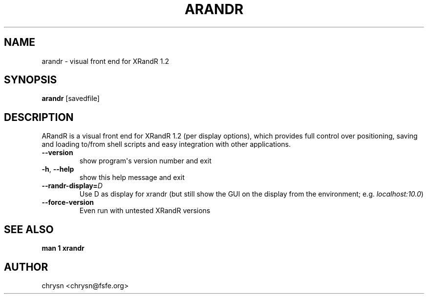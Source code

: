 .\" Man page generated from reStructuredText.
.
.TH ARANDR 1 "2008-06-03" "" ""
.SH NAME
arandr \- visual front end for XRandR 1.2
.
.nr rst2man-indent-level 0
.
.de1 rstReportMargin
\\$1 \\n[an-margin]
level \\n[rst2man-indent-level]
level margin: \\n[rst2man-indent\\n[rst2man-indent-level]]
-
\\n[rst2man-indent0]
\\n[rst2man-indent1]
\\n[rst2man-indent2]
..
.de1 INDENT
.\" .rstReportMargin pre:
. RS \\$1
. nr rst2man-indent\\n[rst2man-indent-level] \\n[an-margin]
. nr rst2man-indent-level +1
.\" .rstReportMargin post:
..
.de UNINDENT
. RE
.\" indent \\n[an-margin]
.\" old: \\n[rst2man-indent\\n[rst2man-indent-level]]
.nr rst2man-indent-level -1
.\" new: \\n[rst2man-indent\\n[rst2man-indent-level]]
.in \\n[rst2man-indent\\n[rst2man-indent-level]]u
..
.SH SYNOPSIS
.sp
\fBarandr\fP [savedfile]
.SH DESCRIPTION
.sp
ARandR is a visual front end for XRandR 1.2 (per display options), which
provides full control over positioning, saving and loading to/from shell
scripts and easy integration with other applications.
.INDENT 0.0
.TP
.B \-\-version
show program\(aqs version number and exit
.TP
.B \-h\fP,\fB  \-\-help
show this help message and exit
.TP
.BI \-\-randr\-display\fB= D
Use D as display for xrandr (but still show the GUI on
the display from the environment; e.g. \fIlocalhost:10.0\fP)
.TP
.B \-\-force\-version
Even run with untested XRandR versions
.UNINDENT
.SH SEE ALSO
.sp
\fBman 1 xrandr\fP
.SH AUTHOR
chrysn <chrysn@fsfe.org>
.\" Generated by docutils manpage writer.
.
